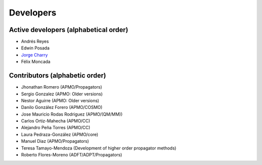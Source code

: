==========
Developers
==========

Active developers (alphabetical order)
======================================
* Andrés Reyes
* Edwin Posada
* `Jorge Charry <https://github.com/jacharrym>`_
* Félix Moncada


Contributors (alphabetic order)
===============================

* Jhonathan Romero (APMO/Propagators)
* Sergio Gonzalez (APMO: Older versions)
* Nestor Aguirre (APMO: Older versions)
* Danilo González Forero (APMO/COSMO)
* Jose Mauricio Rodas Rodriguez (APMO/(QM/MM))
* Carlos Ortiz-Mahecha (APMO/CC)
* Alejandro Peña Torres (APMO/CC)
* Laura Pedraza-González (APMO/core)
* Manuel Diaz (APMO/Propagators)
* Teresa Tamayo-Mendoza (Development of higher order propagator methods)
* Roberto Flores-Moreno (ADFT/ADPT/Propagators)


